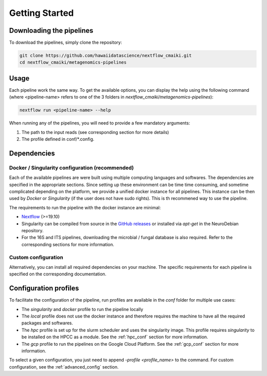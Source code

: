 .. _getting_started:

Getting Started
===============

Downloading the pipelines
-------------------------

To download the pipelines, simply clone the repository:

.. code-block:: bash

    git clone https://github.com/hawaiidatascience/nextflow_cmaiki.git
    cd nextflow_cmaiki/metagenomics-pipelines

Usage
-----

Each pipeline work the same way. To get the available options, you can display the help using the following command (where <pipeline-name> refers to one of the 3 folders in `nextflow_cmaiki/metagenomics-pipelines`):

.. code-block:: bash

    nextflow run <pipeline-name> --help

When running any of the pipelines, you will need to provide a few mandatory arguments:

#. The path to the input reads (see corresponding section for more details)
#. The profile defined in conf/*.config.

Dependencies
------------

Docker / Singularity configuration (recommended)
^^^^^^^^^^^^^^^^^^^^^^^^^^^^^^^^^^^^^^^^^^^^^^^^

Each of the available pipelines are were built using multiple computing languages and softwares. The dependencies are specified in the appropriate sections. Since setting up these environment can be time time consuming, and sometime complicated depending on the platform, we provide a unified docker instance for all pipelines. This instance can be then used by `Docker` or `Singularity` (if the user does not have sudo rights). This is th recommened way to use the pipeline.

The requirements to run the pipeline with the docker instance are minimal:

- `Nextflow <https://www.nextflow.io/docs/latest/getstarted.html>`_ (>=19.10)
- Singularity can be compiled from source in the `GitHub releases <https://github.com/sylabs/singularity/releases>`_ or installed via `apt-get` in the NeuroDebian repository.
- For the 16S and ITS pipelines, downloading the microbial / fungal database is also required. Refer to the corresponding sections for more information.

Custom configuration
^^^^^^^^^^^^^^^^^^^^

Alternatively, you can install all required dependencies on your machine. The specific requirements for each pipeline is specified on the corresponding documentation. 

Configuration profiles
----------------------

To facilitate the configuration of the pipeline, run profiles are available in the `conf` folder for multiple use cases:

- The `singularity` and `docker` profile to run the pipeline locally
- The `local` profile does not use the docker instance and therefore requires the machine to have all the required packages and softwares.
- The `hpc` profile is set up for the slurm scheduler and uses the singularity image. This profile requires `singularity` to be installed on the HPCC as a module. See the :ref:`hpc_conf` section for more information.
- The `gcp` profile to run the pipelines on the Google Cloud Platform. See the :ref:`gcp_conf` section for more information.

To select a given configuration, you just need to append `-profile <profile_name>` to the command.
For custom configuration, see the :ref:`advanced_config` section.
